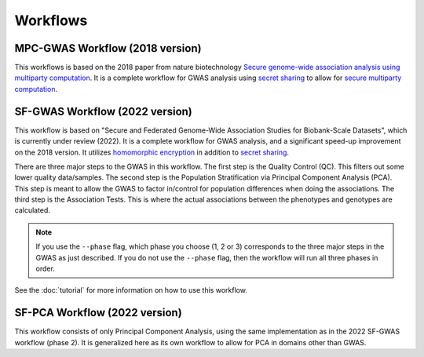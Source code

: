 Workflows
=========

MPC-GWAS Workflow (2018 version)
--------------------------------

This workflows is based on the 2018 paper from nature biotechnology `Secure genome-wide association analysis using multiparty computation <https://www.nature.com/articles/nbt.4108>`__.  It is a complete workflow for GWAS analysis using `secret sharing <https://en.wikipedia.org/wiki/Secret_sharing>`__ to allow for `secure multiparty computation <https://en.wikipedia.org/wiki/Secure_multi-party_computation>`__.  

SF-GWAS Workflow (2022 version)
-------------------------------

This workflow is based on "Secure and Federated Genome-Wide Association Studies for Biobank-Scale Datasets", which is currently under review (2022).  It is a complete workflow for GWAS analysis, and a significant speed-up improvement on the 2018 version.  It utilizes `homomorphic encryption <https://en.wikipedia.org/wiki/Homomorphic_encryption>`__ in addition to `secret sharing <https://en.wikipedia.org/wiki/Secret_sharing>`__.  

There are three major steps to the GWAS in this workflow.  The first step is the Quality Control (QC).  This filters out some lower quality data/samples.  The second step is the Population Stratification via Principal Component Analysis (PCA).  This step is meant to allow the GWAS to factor in/control for population differences when doing the associations.  The third step is the Association Tests.  This is where the actual associations between the phenotypes and genotypes are calculated.  

.. note::
    If you use the ``--phase`` flag, which phase you choose (1, 2 or 3) corresponds to the three major steps in the GWAS as just described.  If you do not use the ``--phase`` flag, then the workflow will run all three phases in order.

See the :doc:`tutorial` for more information on how to use this workflow.

SF-PCA Workflow (2022 version)
------------------------------

This workflow consists of only Principal Component Analysis, using the same implementation as in the 2022 SF-GWAS workflow (phase 2).  It is generalized here as its own workflow to allow for PCA in domains other than GWAS.  
